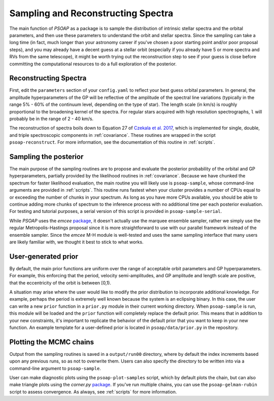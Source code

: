 .. _sampling:

Sampling and Reconstructing Spectra
===================================

The main function of `PSOAP` as a package is to sample the distribution of intrinsic stellar spectra and the orbital parameters, and then use these parameters to understand the orbit and stellar spectra. Since the sampling can take a long time (in fact, much longer than your astronomy career if you've chosen a poor starting point and/or poor proposal steps), and you may already have a decent guess at a stellar orbit (especially if you already have 5 or more spectra and RVs from the same telescope), it might be worth trying out the reconstruction step to see if your guess is close before committing the computational resources to do a full exploration of the posterior.

Reconstructing Spectra
----------------------

First, edit the ``parameters`` section of your ``config.yaml`` to reflect your best guess orbital parameters. In general, the amplitude hyperparameters of the GP will be reflective of the amplitude of the spectral line variations (typically in the range 5% - 60% of the continuum level, depending on the type of star). The length scale (in km/s) is roughly proportional to the broadening kernel of the spectra. For regular stars acquired with high resolution spectrographs, ``l`` will probably be in the range of 2 - 40 km/s.

The reconstruction of spectra boils down to Equation 27 of `Czekala et al. 2017 <http://adsabs.harvard.edu/abs/2017ApJ...840...49C>`_, which is implemented for single, double, and triple spectroscopic components in :ref:`covariance`. These routines are wrapped in the script ``psoap-reconstruct``. For more information, see the documentation of this routine in :ref:`scripts`.


Sampling the posterior
----------------------

The main purpose of the sampling routines are to propose and evaluate the posterior probability of the orbital and GP hyperparameters, partially provided by the likelihood routines in :ref:`covariance`. Because we have chunked the spectrum for faster likelihood evaluation, the main routine you will likely use is ``psoap-sample``, whose command-line arguments are provided in :ref:`scripts`. This routine runs fastest when your cluster provides a number of CPUs equal to or exceeding the number of chunks in your spectrum. As long as you have more CPUs available, you should be able to continue adding more chunks of spectrum to the inference process with no additional time per each posterior evaluation. For testing and tutorial purposes, a serial version of this script is provided in ``psoap-sample-serial``.

While `PSOAP` uses the `emcee` `package <http://emcee.readthedocs.io/en/stable/>`_, it doesn't actually use the marquee ensemble sampler, rather we simply use  the regular Metropolis-Hastings proposal since it is more straightforward to use with our parallel framework instead of the ensemble sampler. Since the `emcee` M-H module is well-tested and uses the same sampling interface that many users are likely familiar with, we thought it best to stick to what works.

User-generated prior
--------------------

By default, the main prior functions are uniform over the range of acceptable orbit parameters and GP hyperparameters. For example, this enforcing that the period, velocity semi-amplitudes, and GP amplitude and length scale are positive, that the eccentricity of the orbit is between [0,1).

A situation may arise where the user would like to modify the prior distribution to incorporate additional knowledge. For example, perhaps the period is extremely well known because the system is an eclipsing binary. In this case, the user can write a new ``prior`` function in a ``prior.py`` module in their current working directory. When ``psoap-sample`` is run, this module will be loaded and the ``prior`` function will completely replace the default prior. This means that in addition to your new constraints, it's important to replicate the behavior of the default prior that you want to keep in your new function. An example template for a user-defined prior is located in ``psoap/data/prior.py`` in the repository.


Plotting the MCMC chains
------------------------

Output from the sampling routines is saved in a ``output/run00`` directory, where by default the index increments based upon any previous runs, so as not to overwrite them. Users can also specify the directory to be written into via a command-line argument to ``psoap-sample``.

User can make diagnostic plots using the ``psoap-plot-samples`` script, which by default plots the chain, but can also make triangle plots using the `corner.py` `package <https://corner.readthedocs.io/en/latest/>`_. If you've run multiple chains, you can use the ``psoap-gelman-rubin`` script to assess convergence. As always, see :ref:`scripts` for more information.
